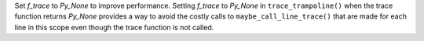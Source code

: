 Set `f_trace` to `Py_None` to improve performance. Setting `f_trace` to `Py_None` in ``trace_trampoline()`` when the trace function
returns `Py_None` provides a way to avoid the costly calls to ``maybe_call_line_trace()`` that are made for each line in this scope
even though the trace function is not called.